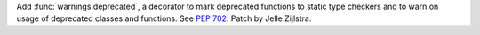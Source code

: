 Add :func:`warnings.deprecated`, a decorator to mark deprecated functions to
static type checkers and to warn on usage of deprecated classes and functions.
See :pep:`702`. Patch by Jelle Zijlstra.
